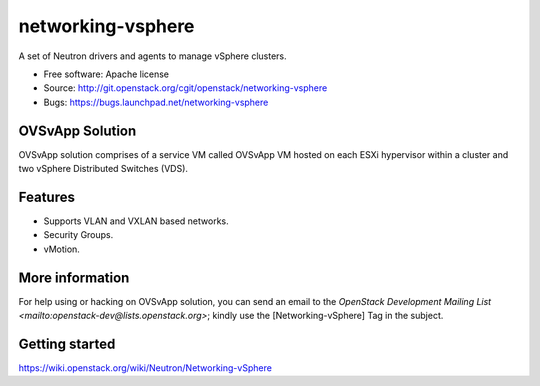 ===============================
networking-vsphere
===============================

A set of Neutron drivers and agents to manage vSphere clusters.

* Free software: Apache license
* Source: http://git.openstack.org/cgit/openstack/networking-vsphere
* Bugs: https://bugs.launchpad.net/networking-vsphere

OVSvApp Solution
----------------

OVSvApp solution comprises of a service VM called OVSvApp VM hosted on each
ESXi hypervisor within a cluster and two vSphere Distributed Switches (VDS).

Features
--------

* Supports VLAN and VXLAN based networks.
* Security Groups.
* vMotion.

More information
----------------

For help using or hacking on OVSvApp solution, you can send an email to the
`OpenStack Development Mailing List <mailto:openstack-dev@lists.openstack.org>`;
kindly use the [Networking-vSphere] Tag in the subject.

Getting started
---------------

https://wiki.openstack.org/wiki/Neutron/Networking-vSphere



